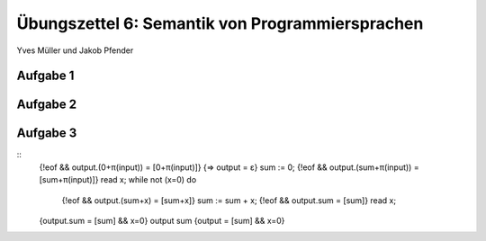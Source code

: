 Übungszettel 6: Semantik von Programmiersprachen
================================================
Yves Müller und Jakob Pfender

Aufgabe 1
---------

Aufgabe 2
---------

Aufgabe 3
---------

::
   {!eof && output.(0+π(input)) = [0+π(input)]}
   {=> output = ε}
   sum := 0;
   {!eof && output.(sum+π(input)) = [sum+π(input)]}
   read x;
   while not (x=0) do
        {!eof && output.(sum+x) = [sum+x]}
        sum := sum + x;
        {!eof && output.sum = [sum]}
        read x;
   {output.sum = [sum] && x=0}
   output sum
   {output = [sum] && x=0}
